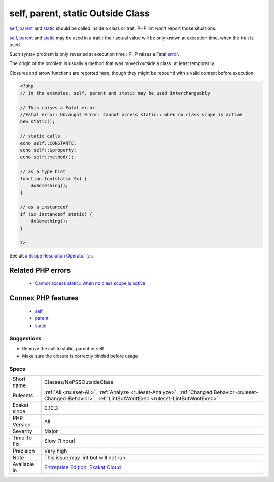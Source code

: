 .. _classes-nopssoutsideclass:


.. _self,-parent,-static-outside-class:

self, parent, static Outside Class
++++++++++++++++++++++++++++++++++

.. meta::
	:description:
		self, parent, static Outside Class: self, parent and static should be called inside a class or trait.
	:twitter:card: summary_large_image
	:twitter:site: @exakat
	:twitter:title: self, parent, static Outside Class
	:twitter:description: self, parent, static Outside Class: self, parent and static should be called inside a class or trait
	:twitter:creator: @exakat
	:twitter:image:src: https://www.exakat.io/wp-content/uploads/2020/06/logo-exakat.png
	:og:image: https://www.exakat.io/wp-content/uploads/2020/06/logo-exakat.png
	:og:title: self, parent, static Outside Class
	:og:type: article
	:og:description: self, parent and static should be called inside a class or trait
	:og:url: https://exakat.readthedocs.io/en/latest/Reference/Rules/self, parent, static Outside Class.html
	:og:locale: en

.. raw:: html


	<script type="application/ld+json">{"@context":"https:\/\/schema.org","@graph":[{"@type":"WebPage","@id":"https:\/\/php-tips.readthedocs.io\/en\/latest\/Reference\/Rules\/Classes\/NoPSSOutsideClass.html","url":"https:\/\/php-tips.readthedocs.io\/en\/latest\/Reference\/Rules\/Classes\/NoPSSOutsideClass.html","name":"self, parent, static Outside Class","isPartOf":{"@id":"https:\/\/www.exakat.io\/"},"datePublished":"Tue, 21 Jan 2025 08:40:17 +0000","dateModified":"Tue, 21 Jan 2025 08:40:17 +0000","description":"self, parent and static should be called inside a class or trait","inLanguage":"en-US","potentialAction":[{"@type":"ReadAction","target":["https:\/\/exakat.readthedocs.io\/en\/latest\/self, parent, static Outside Class.html"]}]},{"@type":"WebSite","@id":"https:\/\/www.exakat.io\/","url":"https:\/\/www.exakat.io\/","name":"Exakat","description":"Smart PHP static analysis","inLanguage":"en-US"}]}</script>

`self <https://www.php.net/manual/en/language.oop5.paamayim-nekudotayim.php>`_, `parent <https://www.php.net/manual/en/language.oop5.paamayim-nekudotayim.php>`_ and `static <https://www.php.net/manual/en/language.oop5.static.php>`_ should be called inside a class or trait. PHP lint won't report those situations. 

`self <https://www.php.net/manual/en/language.oop5.paamayim-nekudotayim.php>`_, `parent <https://www.php.net/manual/en/language.oop5.paamayim-nekudotayim.php>`_ and `static <https://www.php.net/manual/en/language.oop5.static.php>`_ may be used in a trait : their actual value will be only known at execution time, when the trait is used.



Such syntax problem is only revealed at execution time : PHP raises a Fatal `error <https://www.php.net/error>`_. 

The origin of the problem is usually a method that was moved outside a class, at least temporarily. 

Closures and arrow functions are reported here, though they might be rebound with a valid context before execution.

.. code-block:: php
   
   <?php
   // In the examples, self, parent and static may be used interchangeably
   
   // This raises a Fatal error
   //Fatal error: Uncaught Error: Cannot access static:: when no class scope is active
   new static();
   
   // static calls
   echo self::CONSTANTE;
   echo self::$property;
   echo self::method();
   
   // as a type hint
   function foo(static $x) {
       doSomething();
   }
   
   // as a instanceof
   if ($x instanceof static) {
       doSomething();
   }
   
   ?>

See also `Scope Resolution Operator (::) <https://www.php.net/manual/en/language.oop5.paamayim-nekudotayim.php>`_.

Related PHP errors 
-------------------

  + `Cannot access static:: when no class scope is active <https://php-errors.readthedocs.io/en/latest/messages/cannot-access-static%3A%3A-when-no-class-scope-is-active.html>`_



Connex PHP features
-------------------

  + `self <https://php-dictionary.readthedocs.io/en/latest/dictionary/self.ini.html>`_
  + `parent <https://php-dictionary.readthedocs.io/en/latest/dictionary/parent.ini.html>`_
  + `static <https://php-dictionary.readthedocs.io/en/latest/dictionary/static.ini.html>`_


Suggestions
___________

* Remove the call to static, parent or self
* Make sure the closure is correctly binded before usage




Specs
_____

+--------------+------------------------------------------------------------------------------------------------------------------------------------------------------------------+
| Short name   | Classes/NoPSSOutsideClass                                                                                                                                        |
+--------------+------------------------------------------------------------------------------------------------------------------------------------------------------------------+
| Rulesets     | :ref:`All <ruleset-All>`, :ref:`Analyze <ruleset-Analyze>`, :ref:`Changed Behavior <ruleset-Changed-Behavior>`, :ref:`LintButWontExec <ruleset-LintButWontExec>` |
+--------------+------------------------------------------------------------------------------------------------------------------------------------------------------------------+
| Exakat since | 0.10.3                                                                                                                                                           |
+--------------+------------------------------------------------------------------------------------------------------------------------------------------------------------------+
| PHP Version  | All                                                                                                                                                              |
+--------------+------------------------------------------------------------------------------------------------------------------------------------------------------------------+
| Severity     | Major                                                                                                                                                            |
+--------------+------------------------------------------------------------------------------------------------------------------------------------------------------------------+
| Time To Fix  | Slow (1 hour)                                                                                                                                                    |
+--------------+------------------------------------------------------------------------------------------------------------------------------------------------------------------+
| Precision    | Very high                                                                                                                                                        |
+--------------+------------------------------------------------------------------------------------------------------------------------------------------------------------------+
| Note         | This issue may lint but will not run                                                                                                                             |
+--------------+------------------------------------------------------------------------------------------------------------------------------------------------------------------+
| Available in | `Entreprise Edition <https://www.exakat.io/entreprise-edition>`_, `Exakat Cloud <https://www.exakat.io/exakat-cloud/>`_                                          |
+--------------+------------------------------------------------------------------------------------------------------------------------------------------------------------------+


